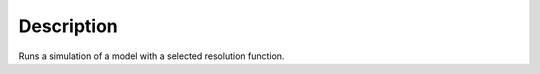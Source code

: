 .. algorithm::

.. summary::

.. alias::

.. properties::

Description
-----------

Runs a simulation of a model with a selected resolution function.

.. categories::
